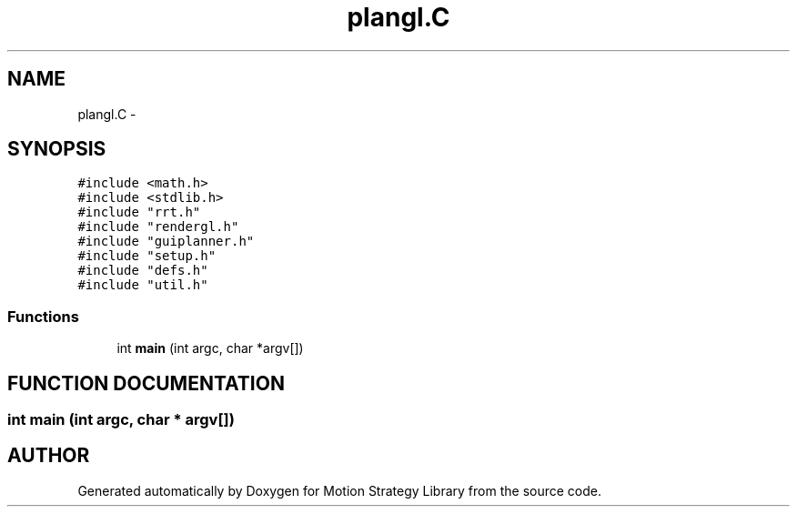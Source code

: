.TH "plangl.C" 3 "8 Nov 2001" "Motion Strategy Library" \" -*- nroff -*-
.ad l
.nh
.SH NAME
plangl.C \- 
.SH SYNOPSIS
.br
.PP
\fC#include <math.h>\fR
.br
\fC#include <stdlib.h>\fR
.br
\fC#include "rrt.h"\fR
.br
\fC#include "rendergl.h"\fR
.br
\fC#include "guiplanner.h"\fR
.br
\fC#include "setup.h"\fR
.br
\fC#include "defs.h"\fR
.br
\fC#include "util.h"\fR
.br

.SS Functions

.in +1c
.ti -1c
.RI "int \fBmain\fR (int argc, char *argv[])"
.br
.in -1c
.SH FUNCTION DOCUMENTATION
.PP 
.SS int main (int argc, char * argv[])
.PP
.SH AUTHOR
.PP 
Generated automatically by Doxygen for Motion Strategy Library from the source code.